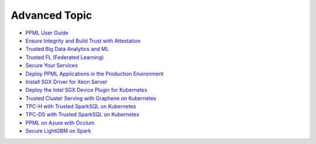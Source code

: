 Advanced Topic
====================

* `PPML User Guide <ppml.html>`_
* `Ensure Integrity and Build Trust with Attestation <attestation_basic.html>`_
* `Trusted Big Data Analytics and ML <trusted_big_data_analytics_and_ml.html>`_
* `Trusted FL (Federated Learning) <trusted_fl.html>`_
* `Secure Your Services <../QuickStart/secure_your_services.html>`_
* `Deploy PPML Applications in the Production Environment <../QuickStart/deploy_ppml_in_production.html>`_
* `Install SGX Driver for Xeon Server <../QuickStart/install_sgx_driver.html>`_
* `Deploy the Intel SGX Device Plugin for Kubernetes <../QuickStart/deploy_intel_sgx_device_plugin_for_kubernetes.html>`_
* `Trusted Cluster Serving with Graphene on Kubernetes <../QuickStart/trusted-serving-on-k8s-guide.html>`_
* `TPC-H with Trusted SparkSQL on Kubernetes <../QuickStart/tpc-h_with_sparksql_on_k8s.html>`_
* `TPC-DS with Trusted SparkSQL on Kubernetes <../QuickStart/tpc-ds_with_sparksql_on_k8s.html>`_
* `PPML on Azure with Occlum <azure_ppml_occlum.html>`_
* `Secure LightGBM on Spark <secure_lightgbm_on_spark.html>`_
